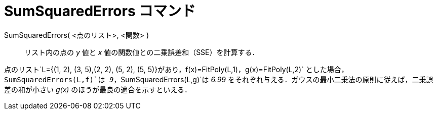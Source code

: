 = SumSquaredErrors コマンド
ifdef::env-github[:imagesdir: /ja/modules/ROOT/assets/images]

SumSquaredErrors( <点のリスト>, <関数> )::
  リスト内の点の _y_ 値と _x_ 値の関数値との二乗誤差和（SSE）を計算する．

[EXAMPLE]
====

点のリスト`++L={(1, 2), (3, 5),(2, 2), (5, 2), (5, 5)}++`があり，`++f(x)=FitPoly(L,1)++`，`++g(x)=FitPoly(L,2)++`
とした場合，`++SumSquaredErrors(L,f)++`は _9_，`++SumSquaredErrors(L,g)++`は _6.99_
をそれぞれ与える．ガウスの最小二乗法の原則に従えば，二乗誤差の和が小さい _g(x)_ のほうが最良の適合を示すといえる．

====
